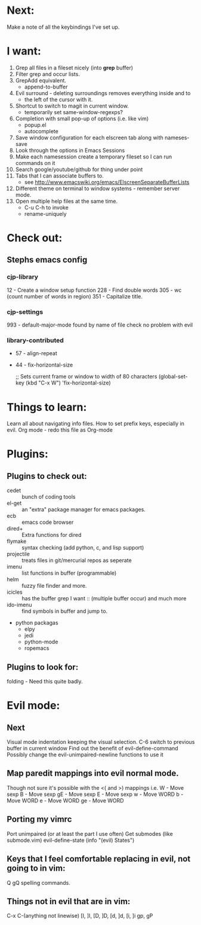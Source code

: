 * Next:
  Make a note of all the keybindings I've set up.

* I want:
  1) Grep all files in a fileset nicely (into *grep* buffer)
  2) Filter grep and occur lists.
  3) GrepAdd equivalent.
     + append-to-buffer
  4) Evil surround - deleting surroundings removes everything inside and to
     + the left of the cursor with it.
  5) Shortcut to switch to magit in current window.
     + temporarily set same-window-regexps?
  6) Completion with small pop-up of options (i.e. like vim)
     + popup.el
     + autocomplete
  7) Save window configuration for each elscreen tab along with nameses-save
  8) Look through the options in Emacs Sessions
  9) Make each namesession create a temporary fileset so I can run commands on it
  10) Search google/youtube/github for thing under point
  11) Tabs that I can associate buffers to.
      + see http://www.emacswiki.org/emacs/ElscreenSeparateBufferLists
  12) Different theme on terminal to window systems - remember server mode.
  13) Open multiple help files at the same time.
      + C-u C-h to invoke
      + rename-uniquely

* Check out:
** Stephs emacs config
*** cjp-library
    12   - Create a window setup function
    228  - Find double words
    305  - wc (count number of words in region)
    351  - Capitalize title.

*** cjp-settings
    993 - default-major-mode found by name of file
        check no problem with evil

*** library-contributed
    + 57 - align-repeat
    + 44 - fix-horizontal-size
        :THOUGHTS:
        ;; Sets current frame or window to width of 80 characters
        (global-set-key (kbd "C-x W") 'fix-horizontal-size)
        :END:

* Things to learn:
  Learn all about navigating info files.
  How to set prefix keys, especially in evil.
  Org mode               - redo this file as Org-mode

* Plugins:
** Plugins to check out:
       + cedet             :: bunch of coding tools
       + el-get            :: an "extra" package manager for emacs packages.
       + ecb               :: emacs code browser
       + dired+            :: Extra functions for dired
       + flymake           :: syntax checking (add python, c, and lisp support)
       + projectile        :: treats files in git/mercurial repos as seperate
       + imenu             :: list functions in buffer (programmable)
       + helm              :: fuzzy file finder and more.
       + icicles           :: has the buffer grep I want
                           :: (multiple buffer occur) and much more
       + ido-imenu         :: find symbols in buffer and jump to.
       + python packagas
         - elpy
         - jedi
         - python-mode
         - ropemacs

** Plugins to look for:
       folding          - Need this quite badly.

* Evil mode:
** Next
   Visual mode indentation keeping the visual selection.
   C-6 switch to previous buffer in current window
   Find out the benefit of evil-define-command
   Possibly change the evil-unimpaired-newline functions to use it

** Map paredit mappings into evil normal mode.
   Though not sure it's possible with the <( and >) mappings
   i.e.
        W   - Move sexp
        B   - Move sexp
        gE  - Move sexp
        E   - Move sexp
        w   - Move WORD
        b   - Move WORD
        e   - Move WORD
        ge  - Move WORD

** Porting my vimrc
   Port unimpaired (or at least the part I use often)
   Get submodes (like submode.vim)
        evil-define-state
        (info "(evil) States")

** Keys that I feel comfortable replacing in evil, not going to in vim:
   Q
   gQ
   spelling commands.

** Things not in evil that are in vim:
   C-x C-(anything not linewise)
   [I, ]I, [D, ]D, [d, ]d, [i, ]i
   gp, gP
